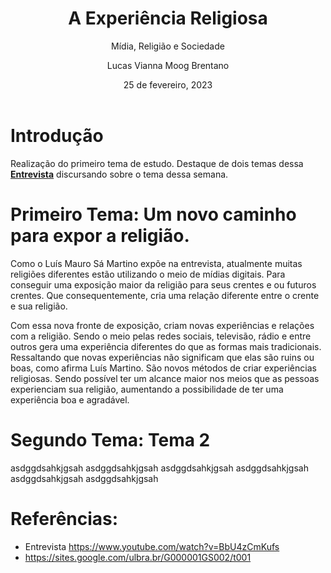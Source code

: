 #+TITLE: A Experiência Religiosa
#+SUBTITLE: Mídia, Religião e Sociedade
#+AUTHOR: Lucas Vianna Moog Brentano

#+LaTeX_CLASS: article
#+LaTeX_CLASS_OPTIONS: [letterpaper]
# Disables table of contents
#+OPTIONS: toc:nil num:nil
#+date: 25 de fevereiro, 2023


* Introdução
Realização do primeiro tema de estudo. Destaque de dois temas dessa *[[yt:https://www.youtube.com/watch?v=BbU4zCmKufs][Entrevista]]*  discursando sobre o tema dessa semana.

* Primeiro Tema: Um novo caminho para expor a religião.
Como o Luís Mauro Sá Martino expõe na entrevista, atualmente muitas religiões diferentes estão utilizando o meio de mídias digitais.
Para conseguir uma exposição maior da religião para seus crentes e ou futuros crentes. Que consequentemente, cria uma relação diferente entre o crente e sua religião.

Com essa nova fronte de exposição, criam novas experiências e relações com a religião. Sendo o meio pelas redes sociais, televisão, rádio e entre outros
gera uma experiência diferentes do que as formas mais tradicionais.
Ressaltando que novas experiências não significam que elas são ruins ou boas, como afirma Luís Martino. São novos métodos de criar experiências religiosas.
Sendo possível ter um alcance maior nos meios que as pessoas experienciam sua religião, aumentando a possibilidade de ter uma experiência boa e agradável.

* Segundo Tema: Tema 2
asdggdsahkjgsah
asdggdsahkjgsah
asdggdsahkjgsah
asdggdsahkjgsah
asdggdsahkjgsah
asdggdsahkjgsah

* Referências:
+ Entrevista https://www.youtube.com/watch?v=BbU4zCmKufs
+ https://sites.google.com/ulbra.br/G000001GS002/t001
